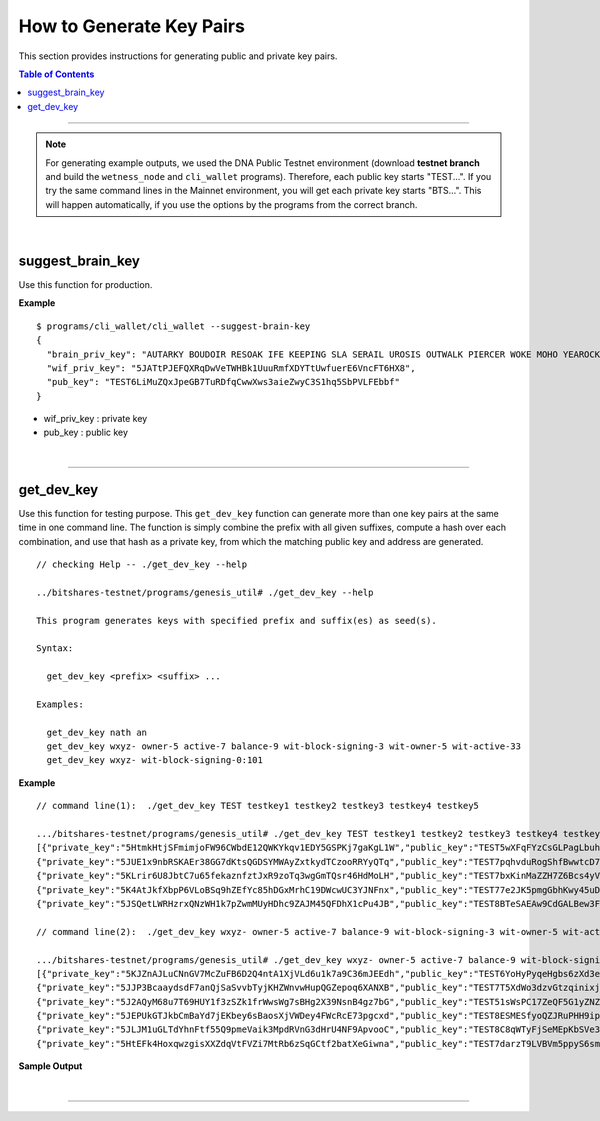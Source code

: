 
.. _how-to-get-key-pairs:

How to Generate Key Pairs
==========================

This section provides instructions for generating public and private key pairs.

.. contents:: Table of Contents
   :local:

-------

.. Note:: For generating example outputs, we used the DNA Public Testnet environment (download **testnet branch** and build the ``wetness_node`` and ``cli_wallet`` programs). Therefore, each public key starts "TEST...". If you try the same command lines in the Mainnet environment, you will get each private key starts "BTS...".  This will happen automatically, if you use the options by the programs from the correct branch.

|

suggest_brain_key
----------------------------------------------

Use this function for production.

**Example**

::

	$ programs/cli_wallet/cli_wallet --suggest-brain-key
	{
	  "brain_priv_key": "AUTARKY BOUDOIR RESOAK IFE KEEPING SLA SERAIL UROSIS OUTWALK PIERCER WOKE MOHO YEAROCK APRAXIA UNREADY AMNIC",
	  "wif_priv_key": "5JATtPJEFQXRqDwVeTWHBk1UuuRmfXDYTtUwfuerE6VncFT6HX8",
	  "pub_key": "TEST6LiMuZQxJpeGB7TuRDfqCwwXws3aieZwyC3S1hq5SbPVLFEbbf"
	}


* wif_priv_key : private key
* pub_key : public key

|

-----------------


get_dev_key
----------------------------------------------

Use this function for testing purpose.
This ``get_dev_key`` function can generate more than one key pairs at the same time in one command line. The function is simply combine the prefix with all given suffixes, compute a hash over each combination, and use that hash as a private key, from which the matching public key and address are generated.


::

	// checking Help -- ./get_dev_key --help

	../bitshares-testnet/programs/genesis_util# ./get_dev_key --help

	This program generates keys with specified prefix and suffix(es) as seed(s).

	Syntax:

	  get_dev_key <prefix> <suffix> ...

	Examples:

	  get_dev_key nath an
	  get_dev_key wxyz- owner-5 active-7 balance-9 wit-block-signing-3 wit-owner-5 wit-active-33
	  get_dev_key wxyz- wit-block-signing-0:101



**Example**

::

	// command line(1):  ./get_dev_key TEST testkey1 testkey2 testkey3 testkey4 testkey5

	.../bitshares-testnet/programs/genesis_util# ./get_dev_key TEST testkey1 testkey2 testkey3 testkey4 testkey5
	[{"private_key":"5HtmkHtjSFmimjoFW96CWbdE12QWKYkqv1EDY5GSPKj7gaKgL1W","public_key":"TEST5wXFqFYzCsGLPagLbuh2e6kiUi91tGvyCfz76Q3aNJ63xMVza1","address":"TESTHZhCbRvo3rjEXMbL4JoKi49ThVpXpwp21"},
	{"private_key":"5JUE1x9nbRSKAEr38GG7dKtsQGDSYMWAyZxtkydTCzooRRYyQTq","public_key":"TEST7pqhvduRogShfBwwtcD7trFaCbT5eHpNN2AYCAUHtbCVCB6yys","address":"TESTNELqgKWgbPpwwfszNeY4iY5dRvxra5Qji"},
	{"private_key":"5KLrir6U8JbtC7u65fekaznfztJxR9zoTq3wgGmTQsr46HdMoLH","public_key":"TEST7bxKinMaZZH7Z6Bcs4yVMCasfVMJ3CGCNiKLvKcKGLFmGdoEUF","address":"TESTVaUZWAZiYBw52kJZ3KJnhPkeDGz9dy7M"},
	{"private_key":"5K4AtJkfXbpP6VLoBSq9hZEfYc85hDGxMrhC19DWcwUC3YJNFnx","public_key":"TEST77e2JK5pmgGbhKwy45uDaSwCcq86eWDPc7cepFxfVBbViWUgy8","address":"TEST71H99xQQcxHXHAFoWgYTdyKHz9FG2Pc6W"},
	{"private_key":"5JSQetLWRHzrxQNzWH1k7pZwmMUyHDhc9ZAJM45QFDhX1cPu4JB","public_key":"TEST8BTeSAEAw9CdGALBew3Fm2Sf2mGxs2AdnQj2mSJZsULWTHa5oc","address":"TESTEFWJw8Ztnssmyjpj84b9WEHvGRjSa1AS5"}]

	// command line(2):  ./get_dev_key wxyz- owner-5 active-7 balance-9 wit-block-signing-3 wit-owner-5 wit-active-33

	.../bitshares-testnet/programs/genesis_util# ./get_dev_key wxyz- owner-5 active-7 balance-9 wit-block-signing-3 wit-owner-5 wit-active-33
	[{"private_key":"5KJZnAJLuCNnGV7McZuFB6D2Q4ntA1XjVLd6u1k7a9C36mJEEdh","public_key":"TEST6YoHyPyqeHgbs6zXd3eZHVheeT4F2BVD5PGr7VRg7koUCWvHYE","address":"TESTAJoKZqnpD6XzwNZ9gpk3KrE33QbaNqz1M"},
	{"private_key":"5JJP3BcaaydsdF7anQjSaSvvbTyjKHZWnvwHupQGZepoq6XANXB","public_key":"TEST7T5XdWo3dzvGtzqinixjYYCjbbgmyABJC1PEKijP4apLG4NgJ8","address":"TESTPj31YZiuGUjGzFDw2pb6mcqF7U2tqh5Fw"},
	{"private_key":"5J2AQyM68u7T69HUY1f3zSZk1frWwsWg7sBHg2X39NsnB4gz7bG","public_key":"TEST51sWsPC17ZeQF5G1yZNZ8hJUdWWLRA9dryq4PYf7F6ucCMULvG","address":"TESTHjEUZvjUEEhYpwJ9P8qB35pe9fareR7Wa"},
	{"private_key":"5JEPUkGTJkbCmBaYd7jEKbey6sBaosXjVWDey4FWcRcE73pgcxd","public_key":"TEST8ESMESfyoQZJRuPHH9ipjqQx5ub48DbLg4sFtRea7njZ6CZ1mH","address":"TESTM22mSafknaPoFfheuy2NLMVKtsdxgPd2P"},
	{"private_key":"5JLJM1uGLTdYhnFtf55Q9pmeVaik3MpdRVnG3dHrU4NF9ApvooC","public_key":"TEST8C8qWTyFjSeMEpKbSVe3JWjWaT2GFiNvBLap4L3xwAEoL54thh","address":"TESTGNQ8U2R6Jw5WGz8MnzcnyCy3ZshnYybx9"},
	{"private_key":"5HtEFk4HoxqwzgisXXZdqVtFVZi7MtRb6zSqGCtf2batXeGiwna","public_key":"TEST7darzT9LVBVm5ppyS6smFbbpC7J5whfSRjwxqeUvZPFt57K7E7","address":"TEST6MQccyUo3G4uVFHgjGZyno8mCCBV2Zxyk"}]



**Sample Output**

.. image:: get_dev_key2b.png
        :alt: generate keys options
        :width: 700px
        :align: center


|

--------------------

